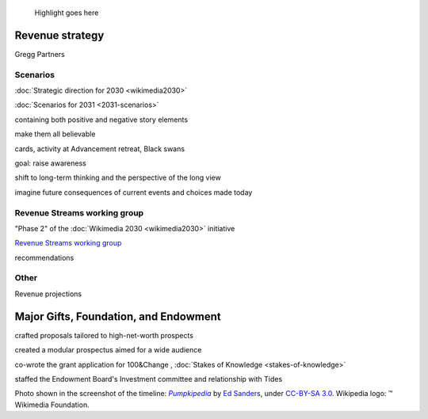 .. title: Wikimedia Advancement
.. category: projects-en-featured
.. subtitle: Revenue strategy and special projects
.. slug: wikimedia-advancement
.. date: 2018-01-01T00:00:00
.. image:
.. roles:
.. tags: Wikimedia, strategy

.. highlights::

    Highlight goes here







Revenue strategy
================


Gregg Partners



Scenarios
---------

:doc:`Strategic direction for 2030 <wikimedia2030>`

:doc:`Scenarios for 2031 <2031-scenarios>`

containing both positive and negative story elements

make them all believable


cards, activity at Advancement retreat, Black swans

goal: raise awareness

shift to long-term thinking and the perspective of the long view

imagine future consequences of current events and choices made today




Revenue Streams working group
-----------------------------

"Phase 2" of the :doc:`Wikimedia 2030 <wikimedia2030>` initiative

`Revenue Streams working group <https://meta.wikimedia.org/wiki/Strategy/Wikimedia_movement/2018-20/Working_Groups/Revenue_Streams>`__

recommendations


Other
-----

Revenue projections




Major Gifts, Foundation, and Endowment
======================================

crafted proposals tailored to high-net-worth prospects

created a modular prospectus aimed for a wide audience

co-wrote the grant application for 100&Change , :doc:`Stakes of Knowledge <stakes-of-knowledge>`

staffed the Endowment Board's Investment committee and relationship with Tides





.. class:: copyright-notes

    Photo shown in the screenshot of the timeline: |Pumpkipedia|_ by `Ed Sanders`_, under `CC-BY-SA 3.0`_. Wikipedia logo: ™ Wikimedia Foundation.

.. |Pumpkipedia| replace:: *Pumpkipedia*

.. _Pumpkipedia: https://commons.wikimedia.org/wiki/User:ESanders_%28WMF%29/Pumpkipedia

.. _Ed Sanders: https://commons.wikimedia.org/wiki/User:ESanders_%28WMF%29

.. _CC-BY-SA 3.0: https://creativecommons.org/licenses/by-sa/3.0/legalcode
